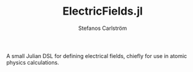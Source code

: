 #+TITLE: ElectricFields.jl
#+AUTHOR: Stefanos Carlström
#+EMAIL: stefanos.carlstrom@gmail.com

[[https://jagot.github.io/ElectricFields.jl/stable][https://img.shields.io/badge/docs-stable-blue.svg]]
[[https://jagot.github.io/ElectricFields.jl/dev][https://img.shields.io/badge/docs-dev-blue.svg]]
[[https://github.com/jagot/ElectricFields.jl/actions][https://github.com/jagot/ElectricFields.jl/workflows/CI/badge.svg]]
[[https://codecov.io/gh/jagot/ElectricFields.jl][https://codecov.io/gh/jagot/ElectricFields.jl/branch/master/graph/badge.svg]]

#+PROPERTY: header-args:julia :session *julia-README*

A small Julian DSL for defining electrical fields, chiefly for use in
atomic physics calculations.
